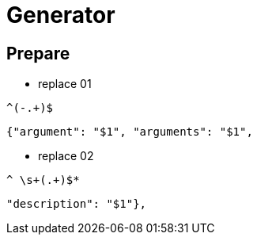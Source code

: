 = Generator

== Prepare

* replace 01

[source,regexp]
----
^(-.+)$
----

----
{"argument": "$1", "arguments": "$1",
----

* replace 02

[source,regexp]
----
^ \s+(.+)$*
----

----
"description": "$1"},
----
